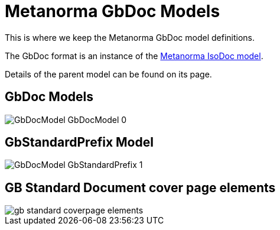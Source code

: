 = Metanorma GbDoc Models

This is where we keep the Metanorma GbDoc model definitions.

The GbDoc format is an instance of the
https://github.com/riboseinc/isodoc-models[Metanorma IsoDoc model].

Details of the parent model can be found on its page.


== GbDoc Models

image::images/png/GbDocModel__GbDocModel_0.png[]

== GbStandardPrefix Model

image::images/png/GbDocModel__GbStandardPrefix_1.png[]


== GB Standard Document cover page elements

image::images/gb-standard-coverpage-elements.png[]
